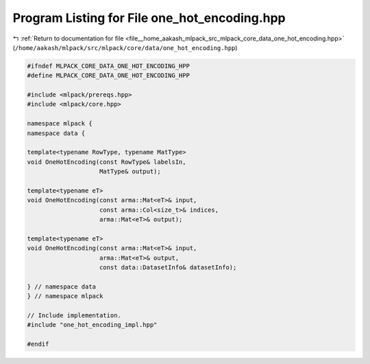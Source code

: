 
.. _program_listing_file__home_aakash_mlpack_src_mlpack_core_data_one_hot_encoding.hpp:

Program Listing for File one_hot_encoding.hpp
=============================================

|exhale_lsh| :ref:`Return to documentation for file <file__home_aakash_mlpack_src_mlpack_core_data_one_hot_encoding.hpp>` (``/home/aakash/mlpack/src/mlpack/core/data/one_hot_encoding.hpp``)

.. |exhale_lsh| unicode:: U+021B0 .. UPWARDS ARROW WITH TIP LEFTWARDS

.. code-block:: cpp

   
   #ifndef MLPACK_CORE_DATA_ONE_HOT_ENCODING_HPP
   #define MLPACK_CORE_DATA_ONE_HOT_ENCODING_HPP
   
   #include <mlpack/prereqs.hpp>
   #include <mlpack/core.hpp>
   
   namespace mlpack {
   namespace data {
   
   template<typename RowType, typename MatType>
   void OneHotEncoding(const RowType& labelsIn,
                       MatType& output);
   
   template<typename eT>
   void OneHotEncoding(const arma::Mat<eT>& input,
                       const arma::Col<size_t>& indices,
                       arma::Mat<eT>& output);
   
   template<typename eT>
   void OneHotEncoding(const arma::Mat<eT>& input,
                       arma::Mat<eT>& output,
                       const data::DatasetInfo& datasetInfo);
   
   } // namespace data
   } // namespace mlpack
   
   // Include implementation.
   #include "one_hot_encoding_impl.hpp"
   
   #endif
